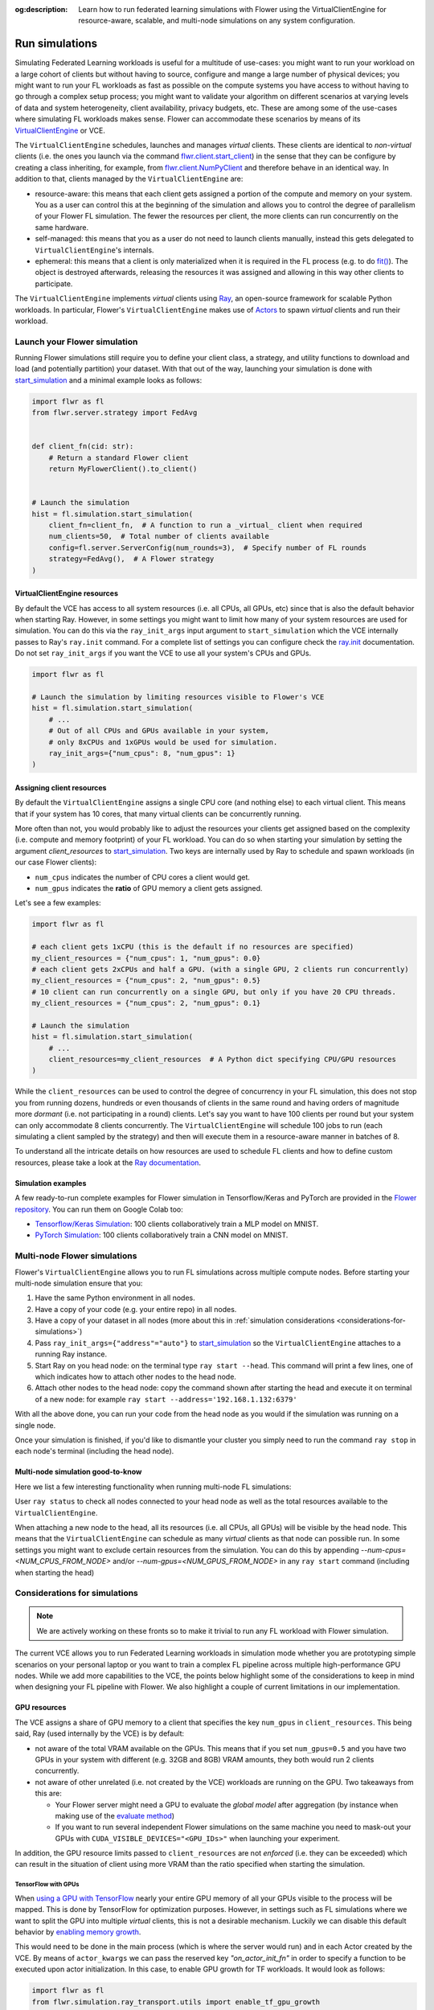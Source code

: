 :og:description: Learn how to run federated learning simulations with Flower using the VirtualClientEngine for resource-aware, scalable, and multi-node simulations on any system configuration.
.. meta::
    :description: Learn how to run federated learning simulations with Flower using the VirtualClientEngine for resource-aware, scalable, and multi-node simulations on any system configuration.

Run simulations
===============

.. youtube:: cRebUIGB5RU
    :url_parameters: ?list=PLNG4feLHqCWlnj8a_E1A_n5zr2-8pafTB
    :width: 100%

Simulating Federated Learning workloads is useful for a multitude of use-cases: you
might want to run your workload on a large cohort of clients but without having to
source, configure and mange a large number of physical devices; you might want to run
your FL workloads as fast as possible on the compute systems you have access to without
having to go through a complex setup process; you might want to validate your algorithm
on different scenarios at varying levels of data and system heterogeneity, client
availability, privacy budgets, etc. These are among some of the use-cases where
simulating FL workloads makes sense. Flower can accommodate these scenarios by means of
its `VirtualClientEngine
<contributor-explanation-architecture.html#virtual-client-engine>`_ or VCE.

The ``VirtualClientEngine`` schedules, launches and manages `virtual` clients. These
clients are identical to `non-virtual` clients (i.e. the ones you launch via the command
`flwr.client.start_client <ref-api-flwr.html#start-client>`_) in the sense that they can
be configure by creating a class inheriting, for example, from `flwr.client.NumPyClient
<ref-api-flwr.html#flwr.client.NumPyClient>`_ and therefore behave in an identical way.
In addition to that, clients managed by the ``VirtualClientEngine`` are:

- resource-aware: this means that each client gets assigned a portion of the compute and
  memory on your system. You as a user can control this at the beginning of the
  simulation and allows you to control the degree of parallelism of your Flower FL
  simulation. The fewer the resources per client, the more clients can run concurrently
  on the same hardware.
- self-managed: this means that you as a user do not need to launch clients manually,
  instead this gets delegated to ``VirtualClientEngine``'s internals.
- ephemeral: this means that a client is only materialized when it is required in the FL
  process (e.g. to do `fit() <ref-api-flwr.html#flwr.client.Client.fit>`_). The object
  is destroyed afterwards, releasing the resources it was assigned and allowing in this
  way other clients to participate.

The ``VirtualClientEngine`` implements `virtual` clients using `Ray
<https://www.ray.io/>`_, an open-source framework for scalable Python workloads. In
particular, Flower's ``VirtualClientEngine`` makes use of `Actors
<https://docs.ray.io/en/latest/ray-core/actors.html>`_ to spawn `virtual` clients and
run their workload.

Launch your Flower simulation
-----------------------------

Running Flower simulations still require you to define your client class, a strategy,
and utility functions to download and load (and potentially partition) your dataset.
With that out of the way, launching your simulation is done with `start_simulation
<ref-api-flwr.html#flwr.simulation.start_simulation>`_ and a minimal example looks as
follows:

.. code-block:: python

    import flwr as fl
    from flwr.server.strategy import FedAvg


    def client_fn(cid: str):
        # Return a standard Flower client
        return MyFlowerClient().to_client()


    # Launch the simulation
    hist = fl.simulation.start_simulation(
        client_fn=client_fn,  # A function to run a _virtual_ client when required
        num_clients=50,  # Total number of clients available
        config=fl.server.ServerConfig(num_rounds=3),  # Specify number of FL rounds
        strategy=FedAvg(),  # A Flower strategy
    )

VirtualClientEngine resources
~~~~~~~~~~~~~~~~~~~~~~~~~~~~~

By default the VCE has access to all system resources (i.e. all CPUs, all GPUs, etc)
since that is also the default behavior when starting Ray. However, in some settings you
might want to limit how many of your system resources are used for simulation. You can
do this via the ``ray_init_args`` input argument to ``start_simulation`` which the VCE
internally passes to Ray's ``ray.init`` command. For a complete list of settings you can
configure check the `ray.init
<https://docs.ray.io/en/latest/ray-core/api/doc/ray.init.html#ray-init>`_ documentation.
Do not set ``ray_init_args`` if you want the VCE to use all your system's CPUs and GPUs.

.. code-block:: python

    import flwr as fl

    # Launch the simulation by limiting resources visible to Flower's VCE
    hist = fl.simulation.start_simulation(
        # ...
        # Out of all CPUs and GPUs available in your system,
        # only 8xCPUs and 1xGPUs would be used for simulation.
        ray_init_args={"num_cpus": 8, "num_gpus": 1}
    )

Assigning client resources
~~~~~~~~~~~~~~~~~~~~~~~~~~

By default the ``VirtualClientEngine`` assigns a single CPU core (and nothing else) to
each virtual client. This means that if your system has 10 cores, that many virtual
clients can be concurrently running.

More often than not, you would probably like to adjust the resources your clients get
assigned based on the complexity (i.e. compute and memory footprint) of your FL
workload. You can do so when starting your simulation by setting the argument
`client_resources` to `start_simulation
<ref-api-flwr.html#flwr.simulation.start_simulation>`_. Two keys are internally used by
Ray to schedule and spawn workloads (in our case Flower clients):

- ``num_cpus`` indicates the number of CPU cores a client would get.
- ``num_gpus`` indicates the **ratio** of GPU memory a client gets assigned.

Let's see a few examples:

.. code-block:: python

    import flwr as fl

    # each client gets 1xCPU (this is the default if no resources are specified)
    my_client_resources = {"num_cpus": 1, "num_gpus": 0.0}
    # each client gets 2xCPUs and half a GPU. (with a single GPU, 2 clients run concurrently)
    my_client_resources = {"num_cpus": 2, "num_gpus": 0.5}
    # 10 client can run concurrently on a single GPU, but only if you have 20 CPU threads.
    my_client_resources = {"num_cpus": 2, "num_gpus": 0.1}

    # Launch the simulation
    hist = fl.simulation.start_simulation(
        # ...
        client_resources=my_client_resources  # A Python dict specifying CPU/GPU resources
    )

While the ``client_resources`` can be used to control the degree of concurrency in your
FL simulation, this does not stop you from running dozens, hundreds or even thousands of
clients in the same round and having orders of magnitude more `dormant` (i.e. not
participating in a round) clients. Let's say you want to have 100 clients per round but
your system can only accommodate 8 clients concurrently. The ``VirtualClientEngine``
will schedule 100 jobs to run (each simulating a client sampled by the strategy) and
then will execute them in a resource-aware manner in batches of 8.

To understand all the intricate details on how resources are used to schedule FL clients
and how to define custom resources, please take a look at the `Ray documentation
<https://docs.ray.io/en/latest/ray-core/scheduling/resources.html>`_.

Simulation examples
~~~~~~~~~~~~~~~~~~~

A few ready-to-run complete examples for Flower simulation in Tensorflow/Keras and
PyTorch are provided in the `Flower repository <https://github.com/adap/flower>`_. You
can run them on Google Colab too:

- `Tensorflow/Keras Simulation
  <https://github.com/adap/flower/tree/main/examples/simulation-tensorflow>`_: 100
  clients collaboratively train a MLP model on MNIST.
- `PyTorch Simulation
  <https://github.com/adap/flower/tree/main/examples/simulation-pytorch>`_: 100 clients
  collaboratively train a CNN model on MNIST.

Multi-node Flower simulations
-----------------------------

Flower's ``VirtualClientEngine`` allows you to run FL simulations across multiple
compute nodes. Before starting your multi-node simulation ensure that you:

1. Have the same Python environment in all nodes.
2. Have a copy of your code (e.g. your entire repo) in all nodes.
3. Have a copy of your dataset in all nodes (more about this in :ref:`simulation
   considerations <considerations-for-simulations>`)
4. Pass ``ray_init_args={"address"="auto"}`` to `start_simulation
   <ref-api-flwr.html#flwr.simulation.start_simulation>`_ so the ``VirtualClientEngine``
   attaches to a running Ray instance.
5. Start Ray on you head node: on the terminal type ``ray start --head``. This command
   will print a few lines, one of which indicates how to attach other nodes to the head
   node.
6. Attach other nodes to the head node: copy the command shown after starting the head
   and execute it on terminal of a new node: for example ``ray start
   --address='192.168.1.132:6379'``

With all the above done, you can run your code from the head node as you would if the
simulation was running on a single node.

Once your simulation is finished, if you'd like to dismantle your cluster you simply
need to run the command ``ray stop`` in each node's terminal (including the head node).

Multi-node simulation good-to-know
~~~~~~~~~~~~~~~~~~~~~~~~~~~~~~~~~~

Here we list a few interesting functionality when running multi-node FL simulations:

User ``ray status`` to check all nodes connected to your head node as well as the total
resources available to the ``VirtualClientEngine``.

When attaching a new node to the head, all its resources (i.e. all CPUs, all GPUs) will
be visible by the head node. This means that the ``VirtualClientEngine`` can schedule as
many `virtual` clients as that node can possible run. In some settings you might want to
exclude certain resources from the simulation. You can do this by appending
`--num-cpus=<NUM_CPUS_FROM_NODE>` and/or `--num-gpus=<NUM_GPUS_FROM_NODE>` in any ``ray
start`` command (including when starting the head)

.. _considerations-for-simulations:

Considerations for simulations
------------------------------

.. note::

    We are actively working on these fronts so to make it trivial to run any FL workload
    with Flower simulation.

The current VCE allows you to run Federated Learning workloads in simulation mode
whether you are prototyping simple scenarios on your personal laptop or you want to
train a complex FL pipeline across multiple high-performance GPU nodes. While we add
more capabilities to the VCE, the points below highlight some of the considerations to
keep in mind when designing your FL pipeline with Flower. We also highlight a couple of
current limitations in our implementation.

GPU resources
~~~~~~~~~~~~~

The VCE assigns a share of GPU memory to a client that specifies the key ``num_gpus`` in
``client_resources``. This being said, Ray (used internally by the VCE) is by default:

- not aware of the total VRAM available on the GPUs. This means that if you set
  ``num_gpus=0.5`` and you have two GPUs in your system with different (e.g. 32GB and
  8GB) VRAM amounts, they both would run 2 clients concurrently.
- not aware of other unrelated (i.e. not created by the VCE) workloads are running on
  the GPU. Two takeaways from this are:

  - Your Flower server might need a GPU to evaluate the `global model` after aggregation
    (by instance when making use of the `evaluate method
    <how-to-implement-strategies.html#the-evaluate-method>`_)
  - If you want to run several independent Flower simulations on the same machine you
    need to mask-out your GPUs with ``CUDA_VISIBLE_DEVICES="<GPU_IDs>"`` when launching
    your experiment.

In addition, the GPU resource limits passed to ``client_resources`` are not `enforced`
(i.e. they can be exceeded) which can result in the situation of client using more VRAM
than the ratio specified when starting the simulation.

TensorFlow with GPUs
++++++++++++++++++++

When `using a GPU with TensorFlow <https://www.tensorflow.org/guide/gpu>`_ nearly your
entire GPU memory of all your GPUs visible to the process will be mapped. This is done
by TensorFlow for optimization purposes. However, in settings such as FL simulations
where we want to split the GPU into multiple `virtual` clients, this is not a desirable
mechanism. Luckily we can disable this default behavior by `enabling memory growth
<https://www.tensorflow.org/guide/gpu#limiting_gpu_memory_growth>`_.

This would need to be done in the main process (which is where the server would run) and
in each Actor created by the VCE. By means of ``actor_kwargs`` we can pass the reserved
key `"on_actor_init_fn"` in order to specify a function to be executed upon actor
initialization. In this case, to enable GPU growth for TF workloads. It would look as
follows:

.. code-block:: python

    import flwr as fl
    from flwr.simulation.ray_transport.utils import enable_tf_gpu_growth

    # Enable GPU growth in the main thread (the one used by the
    # server to quite likely run global evaluation using GPU)
    enable_tf_gpu_growth()

    # Start Flower simulation
    hist = fl.simulation.start_simulation(
        # ...
        actor_kwargs={
            "on_actor_init_fn": enable_tf_gpu_growth  # <-- To be executed upon actor init.
        },
    )

This is precisely the mechanism used in `Tensorflow/Keras Simulation
<https://github.com/adap/flower/tree/main/examples/simulation-tensorflow>`_ example.

Multi-node setups
~~~~~~~~~~~~~~~~~

- The VCE does not currently offer a way to control on which node a particular `virtual`
  client is executed. In other words, if more than a single node have the resources
  needed by a client to run, then any of those nodes could get the client workload
  scheduled onto. Later in the FL process (i.e. in a different round) the same client
  could be executed by a different node. Depending on how your clients access their
  datasets, this might require either having a copy of all dataset partitions on all
  nodes or a dataset serving mechanism (e.g. using nfs, a database) to circumvent data
  duplication.
- By definition virtual clients are `stateless` due to their ephemeral nature. A client
  state can be implemented as part of the Flower client class but users need to ensure
  this saved to persistent storage (e.g. a database, disk) and that can be retrieve
  later by the same client regardless on which node it is running from. This is related
  to the point above also since, in some way, the client's dataset could be seen as a
  type of `state`.
